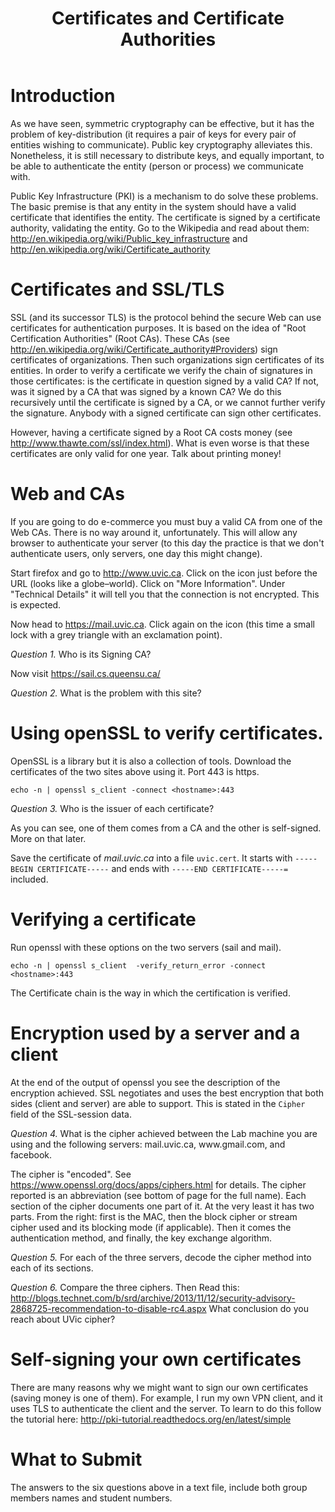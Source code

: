 #+STARTUP: showall
#+STARTUP: lognotestate
#+TAGS:
#+SEQ_TODO: TODO STARTED DONE DEFERRED CANCELLED | WAITING DELEGATED APPT
#+DRAWERS: HIDDEN STATE
#+TITLE: Certificates and Certificate Authorities
#+CATEGORY: todo


* Introduction

As we have seen, symmetric cryptography can be effective, but it has the problem of key-distribution (it requires a pair of keys for every pair of entities
wishing to communicate). Public key cryptography alleviates this. Nonetheless, it is still necessary to distribute keys, and equally important, to be able to
authenticate the entity (person or process) we communicate with.

Public Key Infrastructure (PKI) is a mechanism to do solve these problems. The basic premise is that any entity in the system should have a valid certificate
that identifies the entity. The certificate is signed by a certificate authority, validating the entity. Go to the Wikipedia and read about them:
http://en.wikipedia.org/wiki/Public_key_infrastructure and http://en.wikipedia.org/wiki/Certificate_authority

* Certificates and SSL/TLS

SSL (and its successor TLS) is the protocol behind the secure Web can use certificates for authentication purposes. It is based on the idea of "Root
Certification Authorities" (Root CAs). These CAs (see http://en.wikipedia.org/wiki/Certificate_authority#Providers) sign certificates of organizations. Then
such organizations sign certificates of its entities.  In order to verify a certificate we verify the chain of signatures in those certificates: is the
certificate in question signed by a valid CA?  If not, was it signed by a CA that was signed by a known CA? We do this recursively until the certificate is
signed by a CA, or we cannot further verify the signature. Anybody with a signed certificate can sign other certificates.

However, having a certificate signed by a Root CA costs money (see http://www.thawte.com/ssl/index.html). What is even worse is that these certificates are only
valid for one year. Talk about printing money!

* Web and CAs

If you are going to do e-commerce you must buy a valid CA from one of the Web CAs. There is no way around it, unfortunately. This will allow any browser to
authenticate your server (to this day the practice is that we don't authenticate users, only servers, one day this might change).

Start firefox and go to http://www.uvic.ca. Click on the icon just before the URL (looks like a globe--world). Click on "More Information". Under "Technical
Details" it will tell you that  the connection is not encrypted. This is expected.

Now head to https://mail.uvic.ca. Click again on the icon (this time a small lock with a grey triangle with an exclamation point).  

/Question 1./ Who is its Signing CA?

Now visit https://sail.cs.queensu.ca/

/Question 2./  What is the problem with this site?

* Using openSSL to verify certificates.

OpenSSL is a library but it is also a collection of tools. Download the certificates of the two sites above using it. Port 443 is https.

#+BEGIN_EXAMPLE
echo -n | openssl s_client -connect <hostname>:443 
#+END_EXAMPLE

/Question 3./ Who is the issuer of each certificate?

As you can see, one of them comes from a CA and the other is self-signed. More on that later.

Save the certificate of /mail.uvic.ca/ into a file =uvic.cert=. It starts with =-----BEGIN CERTIFICATE-----= and ends with =-----END CERTIFICATE-----== included.

* Verifying a certificate

Run openssl with these options on the two servers (sail and mail).

#+BEGIN_EXAMPLE
echo -n | openssl s_client  -verify_return_error -connect <hostname>:443 
#+END_EXAMPLE

The Certificate chain is the way in which the certification is verified. 

* Encryption used by a server and a client

At the end of the output of openssl you see the description of the encryption achieved. SSL negotiates and uses the best encryption that both sides (client and
server) are able to support. This is stated in the =Cipher= field of the SSL-session data.

/Question 4./ What is the cipher achieved between the Lab machine you are using and the following servers: mail.uvic.ca, www.gmail.com, and facebook. 

The cipher is "encoded". See https://www.openssl.org/docs/apps/ciphers.html for details. The cipher reported is an abbreviation (see bottom of page for the full
name). Each section of the cipher documents one part of it. At the very least it has two parts. From the right: first is the MAC, then the block cipher or
stream cipher used and its blocking mode (if applicable). Then it comes the authentication method, and finally, the key exchange algorithm.

/Question 5./ For each of the three servers, decode the cipher method into each of its sections. 

/Question 6./ Compare the three ciphers. Then Read this: http://blogs.technet.com/b/srd/archive/2013/11/12/security-advisory-2868725-recommendation-to-disable-rc4.aspx
What conclusion do you reach about UVic cipher?

* Self-signing your own certificates

There are many reasons why we might want to sign our own certificates (saving money is one of them). For example, I run my own VPN client, and it uses TLS to
authenticate the client and the server. To learn to do this follow the tutorial here: http://pki-tutorial.readthedocs.org/en/latest/simple

* What to Submit

The answers to the six questions above in a text file, include both group members names and student numbers. 



